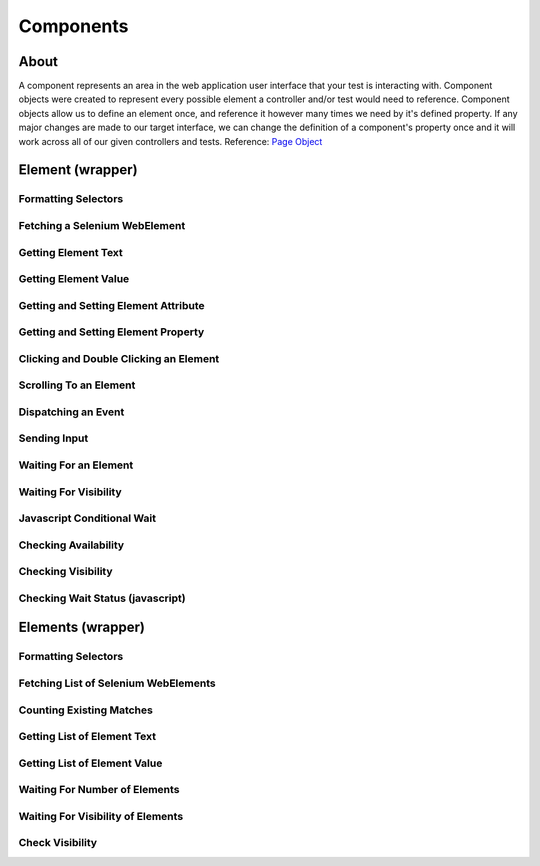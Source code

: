 ==========
Components
==========

About
=====

A component represents an area in the web application user interface that your test is interacting with.
Component objects were created to represent every possible element a controller and/or test would need to reference.
Component objects allow us to define an element once, and reference it however many times we need by it's defined property.
If any major changes are made to our target interface, we can change the definition of a component's property once and it will work across all of our given controllers and tests. Reference: `Page Object <http://www.guru99.com/page-object-model-pom-page-factory-in-selenium-ultimate-guide.html>`_


Element (wrapper)
=================

Formatting Selectors
--------------------

Fetching a Selenium WebElement
------------------------------

Getting Element Text
--------------------

Getting Element Value
---------------------

Getting and Setting Element Attribute
-------------------------------------

Getting and Setting Element Property
------------------------------------

Clicking and Double Clicking an Element
---------------------------------------

Scrolling To an Element
-----------------------

Dispatching an Event
--------------------

Sending Input
-------------

Waiting For an Element
----------------------

Waiting For Visibility
----------------------

Javascript Conditional Wait
---------------------------

Checking Availability
---------------------

Checking Visibility
-------------------

Checking Wait Status (javascript)
---------------------------------


Elements (wrapper)
==================

Formatting Selectors
--------------------

Fetching List of Selenium WebElements
-------------------------------------

Counting Existing Matches
-------------------------

Getting List of Element Text
----------------------------

Getting List of Element Value
-----------------------------

Waiting For Number of Elements
------------------------------

Waiting For Visibility of Elements
----------------------------------

Check Visibility
----------------
